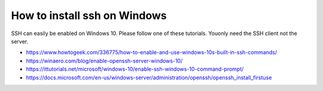 How to install ssh on Windows
==============================

SSH can easily be enabled on Windows 10. Please follow one of these tutorials.
Youonly need the SSH client not the server.

- https://www.howtogeek.com/336775/how-to-enable-and-use-windows-10s-built-in-ssh-commands/
- https://winaero.com/blog/enable-openssh-server-windows-10/
- https://ittutorials.net/microsoft/windows-10/enable-ssh-windows-10-command-prompt/
- https://docs.microsoft.com/en-us/windows-server/administration/openssh/openssh_install_firstuse
